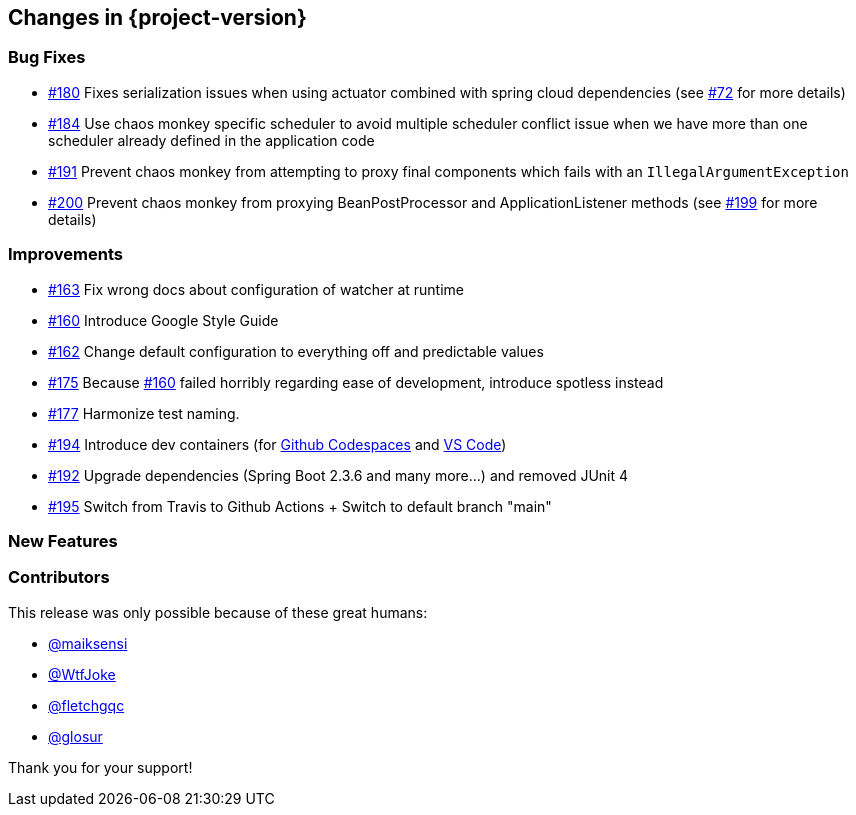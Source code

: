 [[changes]]
== Changes in {project-version}

=== Bug Fixes
// - https://github.com/codecentric/chaos-monkey-spring-boot/pull/xxx[#xxx] Added example entry. Please don't remove.
- https://github.com/codecentric/chaos-monkey-spring-boot/pull/180[#180] Fixes serialization issues when using actuator combined with spring cloud dependencies (see https://github.com/codecentric/chaos-monkey-spring-boot/issues/72[#72] for more details)
- https://github.com/codecentric/chaos-monkey-spring-boot/issues/184[#184] Use chaos monkey specific scheduler to avoid multiple scheduler conflict issue when we have more than one scheduler already defined in the application code
- https://github.com/codecentric/chaos-monkey-spring-boot/pull/191[#191] Prevent chaos monkey from attempting to proxy final components which fails with an `IllegalArgumentException`
- https://github.com/codecentric/chaos-monkey-spring-boot/pull/200[#200] Prevent chaos monkey from proxying BeanPostProcessor and ApplicationListener methods (see https://github.com/codecentric/chaos-monkey-spring-boot/issues/199[#199] for more details)

=== Improvements
// - https://github.com/codecentric/chaos-monkey-spring-boot/pull/xxx[#xxx] Added example entry. Please don't remove.
- https://github.com/codecentric/chaos-monkey-spring-boot/pull/163[#163] Fix wrong docs about configuration of watcher at runtime
- https://github.com/codecentric/chaos-monkey-spring-boot/pull/160[#160] Introduce Google Style Guide
- https://github.com/codecentric/chaos-monkey-spring-boot/issues/162[#162] Change default configuration to everything off and predictable values
- https://github.com/codecentric/chaos-monkey-spring-boot/pull/175[#175] Because https://github.com/codecentric/chaos-monkey-spring-boot/pull/160[#160] failed horribly regarding ease of development, introduce spotless instead
- https://github.com/codecentric/chaos-monkey-spring-boot/pull/177[#177] Harmonize test naming.
- https://github.com/codecentric/chaos-monkey-spring-boot/pull/194[#194] Introduce dev containers (for https://github.com/features/codespaces[Github Codespaces] and https://code.visualstudio.com/docs/remote/containers[VS Code])
- https://github.com/codecentric/chaos-monkey-spring-boot/pull/192[#192] Upgrade dependencies (Spring Boot 2.3.6 and many more...) and removed JUnit 4
- https://github.com/codecentric/chaos-monkey-spring-boot/pull/195[#195] Switch from Travis to Github Actions + Switch to default branch "main"

=== New Features
// - https://github.com/codecentric/chaos-monkey-spring-boot/pull/xxx[#xxx] Added example entry. Please don't remove.

=== Contributors
This release was only possible because of these great humans:

// - https://github.com/octocat[@octocat]
- https://github.com/maiksensi[@maiksensi]
- https://github.com/WtfJoke[@WtfJoke]
- https://github.com/fletchgqc[@fletchgqc]
- https://github.com/Glosur[@glosur]

Thank you for your support!
